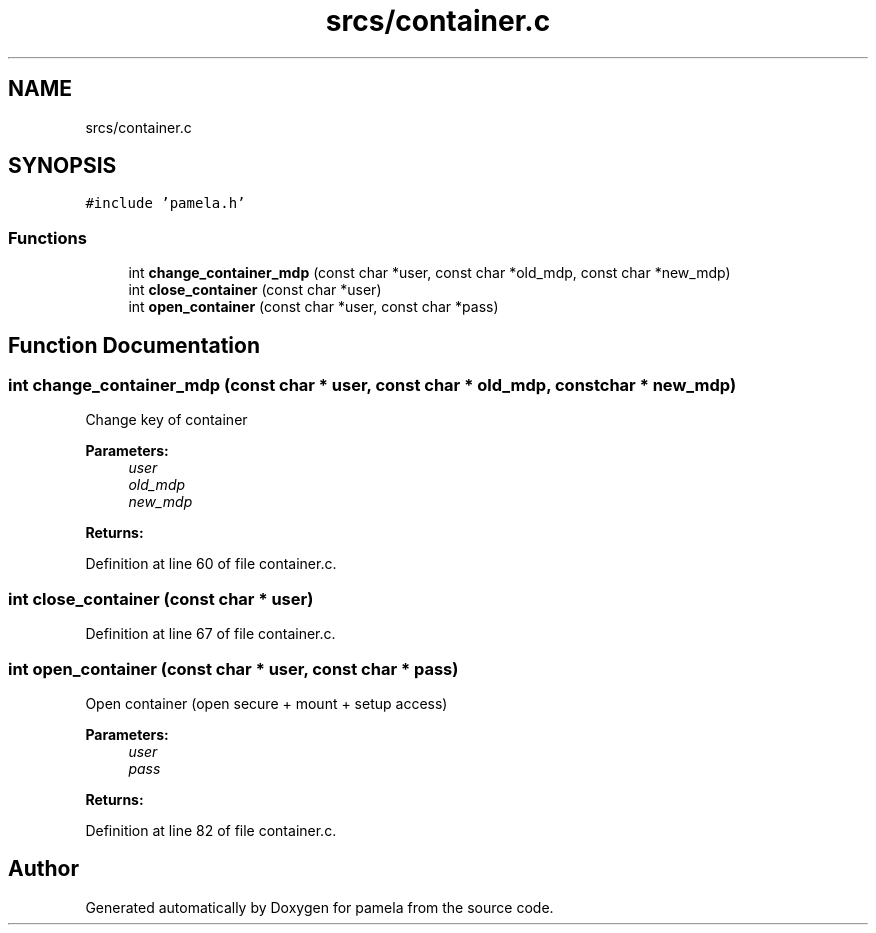 .TH "srcs/container.c" 3 "Mon Nov 6 2017" "Version 1.0.0" "pamela" \" -*- nroff -*-
.ad l
.nh
.SH NAME
srcs/container.c
.SH SYNOPSIS
.br
.PP
\fC#include 'pamela\&.h'\fP
.br

.SS "Functions"

.in +1c
.ti -1c
.RI "int \fBchange_container_mdp\fP (const char *user, const char *old_mdp, const char *new_mdp)"
.br
.ti -1c
.RI "int \fBclose_container\fP (const char *user)"
.br
.ti -1c
.RI "int \fBopen_container\fP (const char *user, const char *pass)"
.br
.in -1c
.SH "Function Documentation"
.PP 
.SS "int change_container_mdp (const char * user, const char * old_mdp, const char * new_mdp)"
Change key of container 
.PP
\fBParameters:\fP
.RS 4
\fIuser\fP 
.br
\fIold_mdp\fP 
.br
\fInew_mdp\fP 
.RE
.PP
\fBReturns:\fP
.RS 4
.RE
.PP

.PP
Definition at line 60 of file container\&.c\&.
.SS "int close_container (const char * user)"

.PP
Definition at line 67 of file container\&.c\&.
.SS "int open_container (const char * user, const char * pass)"
Open container (open secure + mount + setup access) 
.PP
\fBParameters:\fP
.RS 4
\fIuser\fP 
.br
\fIpass\fP 
.RE
.PP
\fBReturns:\fP
.RS 4
.RE
.PP

.PP
Definition at line 82 of file container\&.c\&.
.SH "Author"
.PP 
Generated automatically by Doxygen for pamela from the source code\&.
